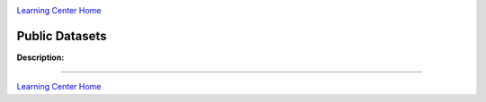 |CyVerse logo|_

|Home_Icon|_
`Learning Center Home <http://learning.cyverse.org/>`_


Public Datasets
-------------

**Description:**

..
	#### Comment: short text description goes here ####


----

|Home_Icon|_
`Learning Center Home <http://learning.cyverse.org/>`_

.. |CyVerse logo| image:: ./img/cyverse_rgb.png
    :width: 500
    :height: 100
.. _CyVerse logo: http://learning.cyverse.org/
.. |Home_Icon| image:: ./img/homeicon.png
    :width: 25
    :height: 25
.. _Home_Icon: http://learning.cyverse.org/
